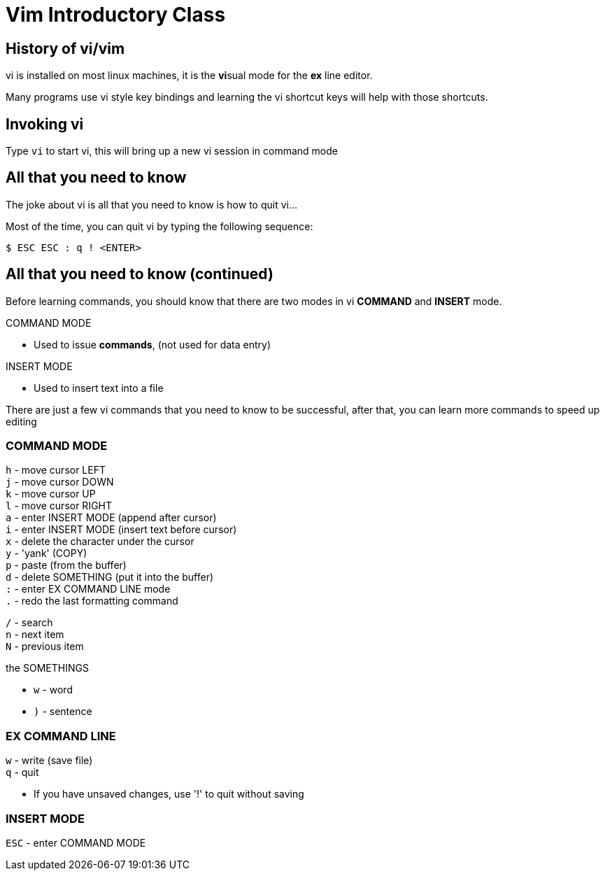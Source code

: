 = Vim Introductory Class

== History of vi/vim

vi is installed on most linux machines, it is the **vi**sual mode for the *ex* line editor.

Many programs use vi style key bindings and learning the vi shortcut keys will help with those shortcuts.

== Invoking vi

Type `vi` to start vi, this will bring up a new vi session in command mode

== All that you need to know

The joke about vi is all that you need to know is how to quit vi...

Most of the time, you can quit vi by typing the following sequence:

 $ ESC ESC : q ! <ENTER>

== All that you need to know (continued)

Before learning commands, you should know that there are two modes in vi *COMMAND* and *INSERT* mode.

.COMMAND MODE
* Used to issue *commands*, (not used for data entry)

.INSERT MODE
* Used to insert text into a file


There are just a few vi commands that you need to know to be successful, after that, you can learn more commands to speed up editing

=== COMMAND MODE
`h` - move cursor LEFT +
`j` - move cursor DOWN +
`k` - move cursor UP +
`l` - move cursor RIGHT +
`a` - enter INSERT MODE (append after cursor) +
`i` - enter INSERT MODE (insert text before cursor) +
`x` - delete the character under the cursor +
`y` - 'yank' (COPY) +
`p` - paste (from the buffer) +
`d` - delete SOMETHING (put it into the buffer) +
`:` - enter EX COMMAND LINE mode +
`.` - redo the last formatting command +
 
`/` - search +
`n` - next item +
`N` - previous item +

.the SOMETHINGS
* `w` - word
* `)` - sentence

=== EX COMMAND LINE
`w` - write (save file) +
`q` - quit +

* If you have unsaved changes, use '!' to quit without saving

=== INSERT MODE
`ESC` - enter COMMAND MODE


